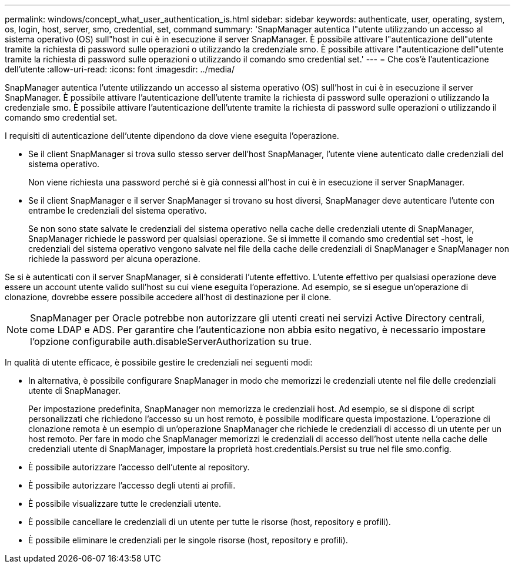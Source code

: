 ---
permalink: windows/concept_what_user_authentication_is.html 
sidebar: sidebar 
keywords: authenticate, user, operating, system, os, login, host, server, smo, credential, set, command 
summary: 'SnapManager autentica l"utente utilizzando un accesso al sistema operativo (OS) sull"host in cui è in esecuzione il server SnapManager. È possibile attivare l"autenticazione dell"utente tramite la richiesta di password sulle operazioni o utilizzando la credenziale smo. È possibile attivare l"autenticazione dell"utente tramite la richiesta di password sulle operazioni o utilizzando il comando smo credential set.' 
---
= Che cos'è l'autenticazione dell'utente
:allow-uri-read: 
:icons: font
:imagesdir: ../media/


[role="lead"]
SnapManager autentica l'utente utilizzando un accesso al sistema operativo (OS) sull'host in cui è in esecuzione il server SnapManager. È possibile attivare l'autenticazione dell'utente tramite la richiesta di password sulle operazioni o utilizzando la credenziale smo. È possibile attivare l'autenticazione dell'utente tramite la richiesta di password sulle operazioni o utilizzando il comando smo credential set.

I requisiti di autenticazione dell'utente dipendono da dove viene eseguita l'operazione.

* Se il client SnapManager si trova sullo stesso server dell'host SnapManager, l'utente viene autenticato dalle credenziali del sistema operativo.
+
Non viene richiesta una password perché si è già connessi all'host in cui è in esecuzione il server SnapManager.

* Se il client SnapManager e il server SnapManager si trovano su host diversi, SnapManager deve autenticare l'utente con entrambe le credenziali del sistema operativo.
+
Se non sono state salvate le credenziali del sistema operativo nella cache delle credenziali utente di SnapManager, SnapManager richiede le password per qualsiasi operazione. Se si immette il comando smo credential set -host, le credenziali del sistema operativo vengono salvate nel file della cache delle credenziali di SnapManager e SnapManager non richiede la password per alcuna operazione.



Se si è autenticati con il server SnapManager, si è considerati l'utente effettivo. L'utente effettivo per qualsiasi operazione deve essere un account utente valido sull'host su cui viene eseguita l'operazione. Ad esempio, se si esegue un'operazione di clonazione, dovrebbe essere possibile accedere all'host di destinazione per il clone.


NOTE: SnapManager per Oracle potrebbe non autorizzare gli utenti creati nei servizi Active Directory centrali, come LDAP e ADS. Per garantire che l'autenticazione non abbia esito negativo, è necessario impostare l'opzione configurabile auth.disableServerAuthorization su true.

In qualità di utente efficace, è possibile gestire le credenziali nei seguenti modi:

* In alternativa, è possibile configurare SnapManager in modo che memorizzi le credenziali utente nel file delle credenziali utente di SnapManager.
+
Per impostazione predefinita, SnapManager non memorizza le credenziali host. Ad esempio, se si dispone di script personalizzati che richiedono l'accesso su un host remoto, è possibile modificare questa impostazione. L'operazione di clonazione remota è un esempio di un'operazione SnapManager che richiede le credenziali di accesso di un utente per un host remoto. Per fare in modo che SnapManager memorizzi le credenziali di accesso dell'host utente nella cache delle credenziali utente di SnapManager, impostare la proprietà host.credentials.Persist su true nel file smo.config.

* È possibile autorizzare l'accesso dell'utente al repository.
* È possibile autorizzare l'accesso degli utenti ai profili.
* È possibile visualizzare tutte le credenziali utente.
* È possibile cancellare le credenziali di un utente per tutte le risorse (host, repository e profili).
* È possibile eliminare le credenziali per le singole risorse (host, repository e profili).

